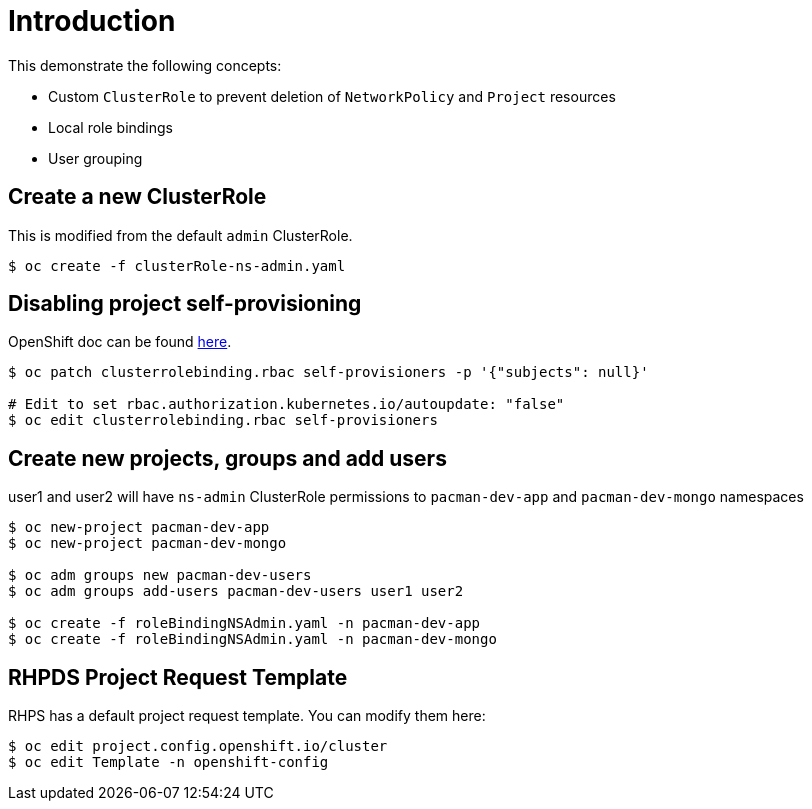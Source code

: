 = Introduction

This demonstrate the following concepts:
 
* Custom `ClusterRole` to prevent deletion of `NetworkPolicy` and `Project` resources
* Local role bindings
* User grouping

== Create a new ClusterRole

This is modified from the default `admin` ClusterRole.

[source, bash]
----
$ oc create -f clusterRole-ns-admin.yaml
----

== Disabling project self-provisioning

OpenShift doc can be found https://docs.openshift.com/container-platform/4.6/applications/projects/configuring-project-creation.html#customizing-project-request-message_configuring-project-creation[here].

[source, bash]
----
$ oc patch clusterrolebinding.rbac self-provisioners -p '{"subjects": null}'

# Edit to set rbac.authorization.kubernetes.io/autoupdate: "false"
$ oc edit clusterrolebinding.rbac self-provisioners
----

== Create new projects, groups and add users

user1 and user2 will have `ns-admin` ClusterRole permissions to `pacman-dev-app` and `pacman-dev-mongo` namespaces

[source, bash]
----
$ oc new-project pacman-dev-app
$ oc new-project pacman-dev-mongo

$ oc adm groups new pacman-dev-users
$ oc adm groups add-users pacman-dev-users user1 user2

$ oc create -f roleBindingNSAdmin.yaml -n pacman-dev-app
$ oc create -f roleBindingNSAdmin.yaml -n pacman-dev-mongo
----

== RHPDS Project Request Template

RHPS has a default project request template. You can modify them here:
[source, bash]
----
$ oc edit project.config.openshift.io/cluster
$ oc edit Template -n openshift-config
----

